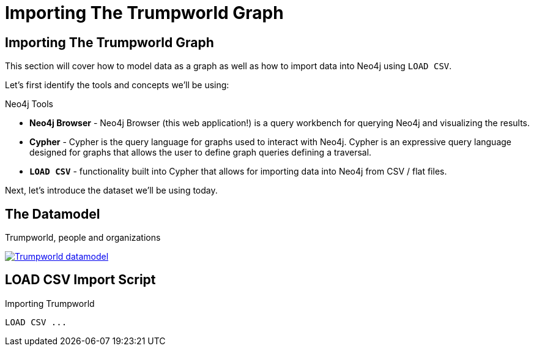 = Importing The Trumpworld Graph

== Importing The Trumpworld Graph

This section will cover how to model data as a graph as well as how to import data into Neo4j using `LOAD CSV`.

Let's first identify the tools and concepts we'll be using:

.Neo4j Tools

* *Neo4j Browser* - Neo4j Browser (this web application!) is a query workbench for querying Neo4j and visualizing the results.
* *Cypher* - Cypher is the query language for graphs used to interact with Neo4j. Cypher is an expressive query language designed for graphs that allows the user to define graph queries defining a traversal.
* *`LOAD CSV`* - functionality built into Cypher that allows for importing data into Neo4j from CSV / flat files.

Next, let's introduce the dataset we'll be using today.

== The Datamodel

.Trumpworld, people and organizations
image:{img}/datamodel.png[
"Trumpworld datamodel",
link="{img}/datamodel.png"
]

== LOAD CSV Import Script

.Importing Trumpworld
[source,cypher,subs=attributes]
----
LOAD CSV ...
----
